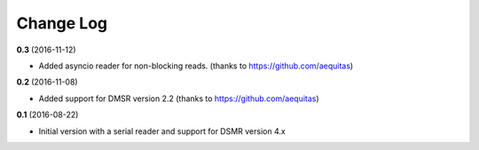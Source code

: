 Change Log
----------
**0.3** (2016-11-12)

- Added asyncio reader for non-blocking reads. (thanks to https://github.com/aequitas)

**0.2** (2016-11-08)

- Added support for DMSR version 2.2 (thanks to https://github.com/aequitas)

**0.1** (2016-08-22)

- Initial version with a serial reader and support for DSMR version 4.x
